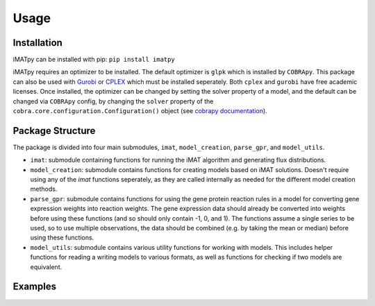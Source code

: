 Usage
=====

Installation
************

iMATpy can be installed with pip: ``pip install imatpy``
  
iMATpy requires an optimizer to be installed. The default optimizer is ``glpk`` which is installed by ``COBRApy``. This package can also be used with Gurobi_ or CPLEX_ 
which must be installed seperately. Both ``cplex`` and ``gurobi`` have free academic licenses. Once installed, the optimizer can be changed by setting the solver property 
of a model, and the default can be changed via ``COBRApy`` config, by changing the ``solver`` property of the ``cobra.core.configuration.Configuration()`` object (see `cobrapy documentation`_). 

.. _Gurobi: https://www.gurobi.com/
.. _CPLEX: https://www.ibm.com/products/ilog-cplex-optimization-studio/cplex-optimizer
.. _cobrapy documentation: https://cobrapy.readthedocs.io/en/latest/

Package Structure
*****************
The package is divided into four main submodules, ``imat``, ``model_creation``, ``parse_gpr``, and ``model_utils``. 

- ``imat``: submodule containing functions for running the iMAT algorithm and generating flux distributions. 
- ``model_creation``: submodule contains functions for creating models based on iMAT solutions. Doesn't require using any of the `imat` functions seperately,
  as they are called internally as needed for the different model creation methods. 
- ``parse_gpr``: submodule contains functions for using the gene protein reaction rules in a model for converting gene expression weights into reaction weights.
  The gene expression data should already be converted into weights before using these functions (and so should only contain -1, 0, and 1). The functions assume a
  single series to be used, so to use multiple observations, the data should be combined (e.g. by taking the mean or median) before using these functions.
- ``model_utils``: submodule contains various utility functions for working with models. This includes helper functions for reading a writing models to various formats,
  as well as functions for checking if two models are equivalent.   



Examples
********
.. 
